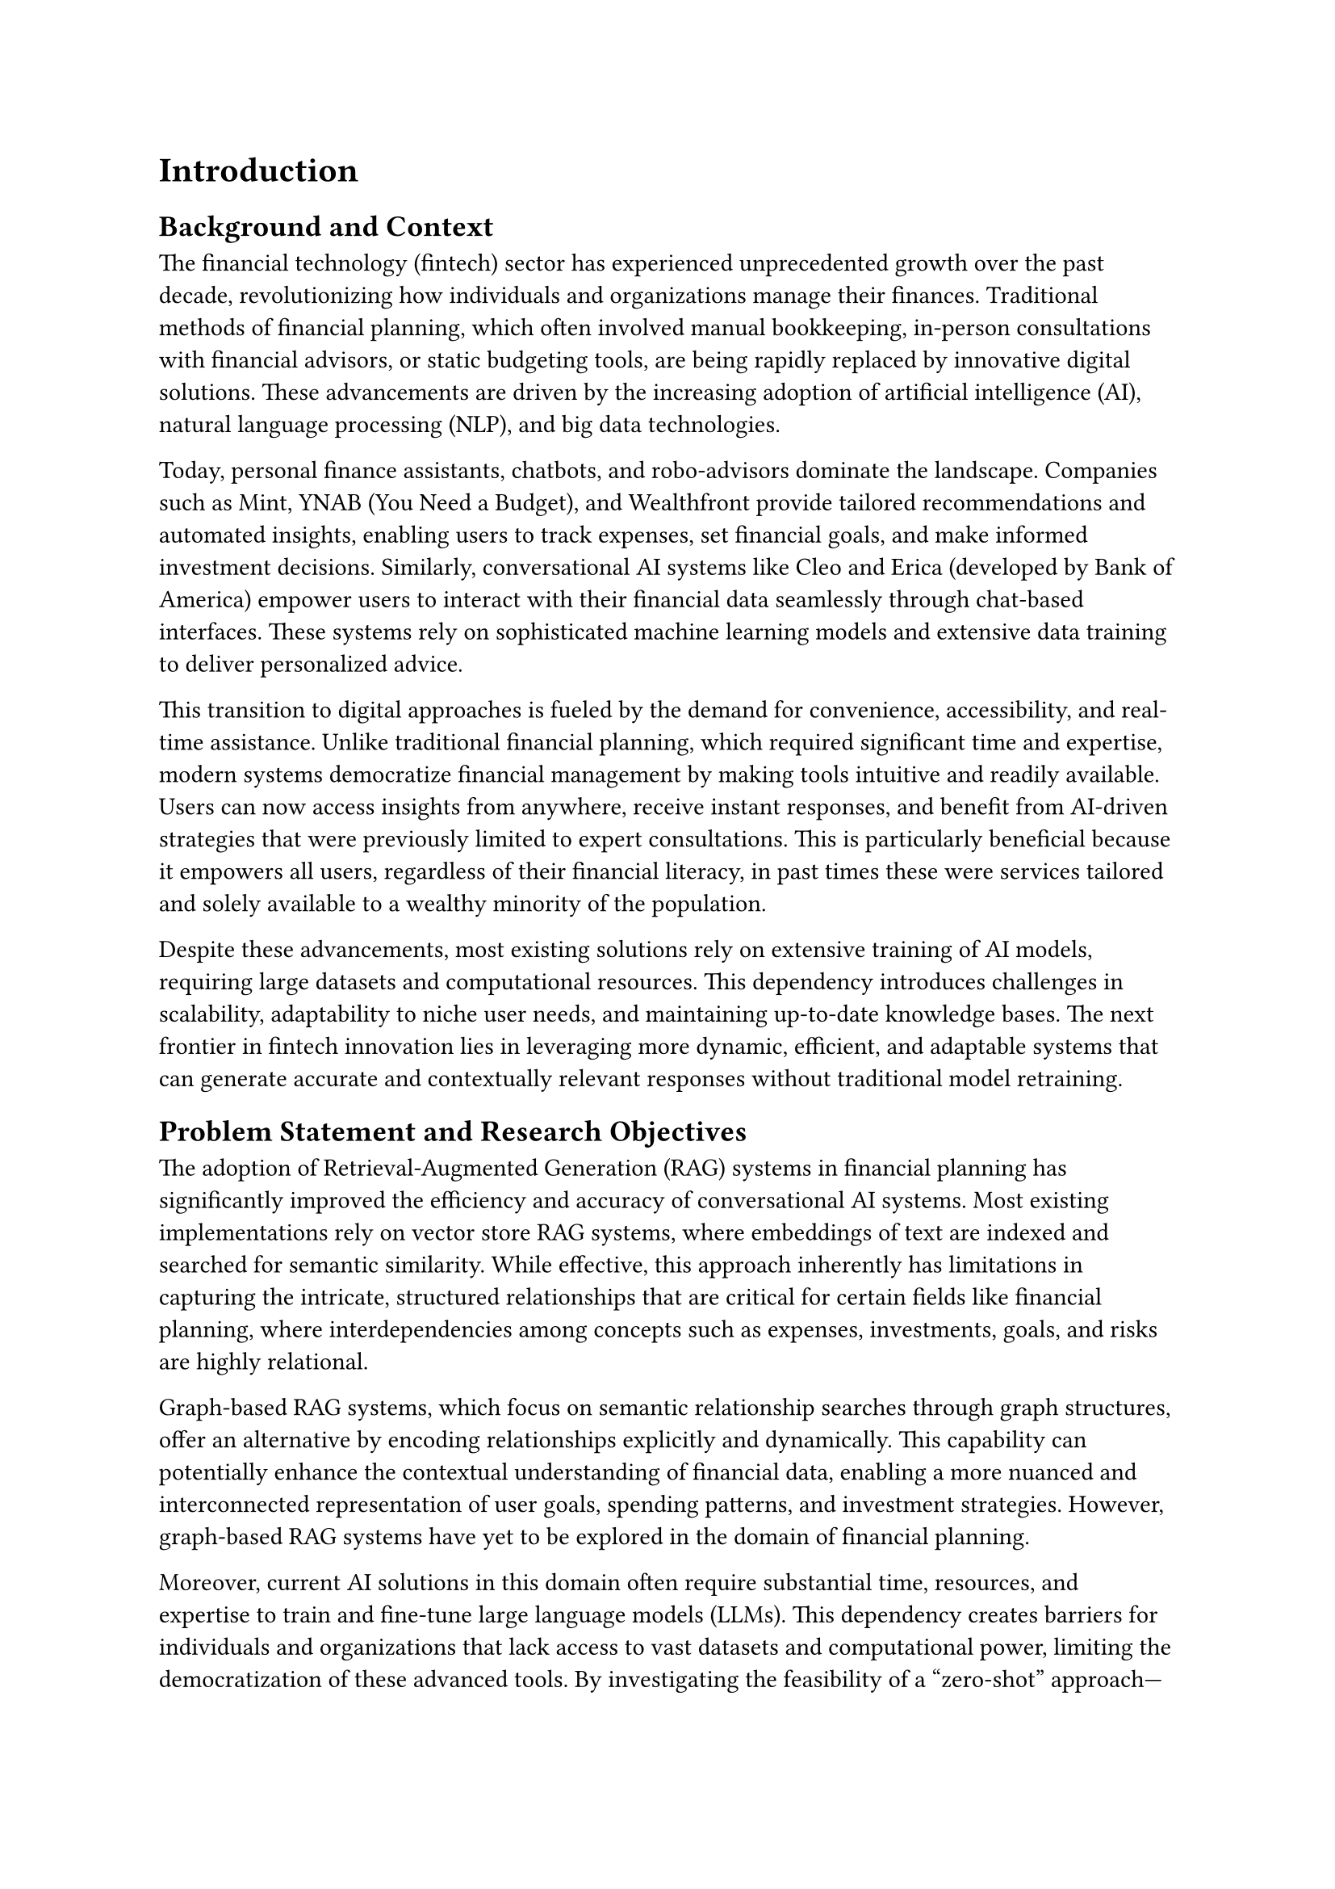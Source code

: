 = Introduction

== Background and Context

The financial technology (fintech) sector has experienced unprecedented growth over the past decade, revolutionizing how individuals and organizations manage their finances. Traditional methods of financial planning, which often involved manual bookkeeping, in-person consultations with financial advisors, or static budgeting tools, are being rapidly replaced by innovative digital solutions. These advancements are driven by the increasing adoption of artificial intelligence (AI), natural language processing (NLP), and big data technologies.

Today, personal finance assistants, chatbots, and robo-advisors dominate the landscape. Companies such as Mint, YNAB (You Need a Budget), and Wealthfront provide tailored recommendations and automated insights, enabling users to track expenses, set financial goals, and make informed investment decisions. Similarly, conversational AI systems like Cleo and Erica (developed by Bank of America) empower users to interact with their financial data seamlessly through chat-based interfaces. These systems rely on sophisticated machine learning models and extensive data training to deliver personalized advice.

This transition to digital approaches is fueled by the demand for convenience, accessibility, and real-time assistance. Unlike traditional financial planning, which required significant time and expertise, modern systems democratize financial management by making tools intuitive and readily available. Users can now access insights from anywhere, receive instant responses, and benefit from AI-driven strategies that were previously limited to expert consultations. This is particularly beneficial because it empowers all users, regardless of their financial literacy, in past times these were services tailored and solely available to a wealthy minority of the population.

Despite these advancements, most existing solutions rely on extensive training of AI models, requiring large datasets and computational resources. This dependency introduces challenges in scalability, adaptability to niche user needs, and maintaining up-to-date knowledge bases. The next frontier in fintech innovation lies in leveraging more dynamic, efficient, and adaptable systems that can generate accurate and contextually relevant responses without traditional model retraining.

== Problem Statement and Research Objectives

The adoption of Retrieval-Augmented Generation (RAG) systems in financial planning has significantly improved the efficiency and accuracy of conversational AI systems. Most existing implementations rely on vector store RAG systems, where embeddings of text are indexed and searched for semantic similarity. While effective, this approach inherently has limitations in capturing the intricate, structured relationships that are critical for certain fields like financial planning, where interdependencies among concepts such as expenses, investments, goals, and risks are highly relational.

Graph-based RAG systems, which focus on semantic relationship searches through graph structures, offer an alternative by encoding relationships explicitly and dynamically. This capability can potentially enhance the contextual understanding of financial data, enabling a more nuanced and interconnected representation of user goals, spending patterns, and investment strategies. However, graph-based RAG systems have yet to be explored in the domain of financial planning.

Moreover, current AI solutions in this domain often require substantial time, resources, and expertise to train and fine-tune large language models (LLMs). This dependency creates barriers for individuals and organizations that lack access to vast datasets and computational power, limiting the democratization of these advanced tools. By investigating the feasibility of a “zero-shot” approach—relying solely on prompt tuning without model retraining—this research aims to reduce these barriers and make financial planner chatbots more accessible and affordable.

This thesis addresses the gap by introducing a graph-based RAG system for financial planning and exploring how a prompt-tuning approach can perform in this context. The findings are expected to contribute to the development of practical, cost-effective AI tools that are truly available to a broader audience while exploring the unique advantages that graph structures may bring to this domain.

The primary objective of this thesis is to design and evaluate a financial planner chatbot based on a graph RAG system, using only prompt tuning to generate meaningful outputs. Secondary objectives include:
	1.	Assessing the performance of the graph RAG system compared to vector-based RAG systems in providing relevant and accurate financial recommendations.
	2.	Exploring the usability and practicality of a zero-shot approach in real-world applications.
	3.	Identifying the advantages and constraints of graph-based semantic search in capturing financial relationships.

By addressing these objectives, this research seeks to contribute to the broader field of AI in fintech, offering insights into the applicability of graph-based RAG systems and the potential of zero-shot methods to make AI solutions more accessible and impactful.

== Scope and Delimitations

This research focuses on designing and evaluating a financial planner chatbot using a graph-based Retrieval-Augmented Generation (RAG) system, relying exclusively on a “zero-shot” prompt-tuning approach. While the techniques explored in this study may eventually prove useful for developing generic domain-specific chatbots, the primary focus is limited to the financial planning domain. The scope does not extend to creating a generalized framework for graph-based chatbots, nor will this research address the implementation of RAG systems using alternative architectures such as vector-based approaches, as these are extensively covered in existing literature.

Instead, this work embraces an exploratory approach, experimenting with various techniques and configurations necessary for the system’s development. This includes:
	•	Investigating different methods for graph search to improve semantic relationship retrieval.
	•	Exploring prompt configurations and tuning strategies to enhance the chatbot’s response quality.
	•	Experimenting with answer-generation techniques tailored to the financial planning context.

The research adopts a “free-for-all” methodology, allowing for flexibility in testing and integrating different approaches, tools, and algorithms as required to achieve the project’s objectives. However, the study will remain strictly within the boundaries of graph-based RAG systems and will not delve into unrelated technologies or frameworks.

By maintaining this focus, the research aims to deliver targeted insights into the application of graph RAG systems for financial planning, without attempting to generalize findings beyond the specified domain or architecture.

== Research Questions

This research seeks to explore the potential of a graph-based Retrieval-Augmented Generation (RAG) system for financial planning by addressing the following key questions:
	1.	Graph RAG System Effectiveness
        -	How effectively can a graph RAG system capture the semantic relationships necessary for delivering personalized and contextually accurate financial advice?
	2.	Zero-Shot Prompt-Tuning Feasibility
        -	Can a zero-shot prompt-tuning approach generate meaningful and accurate financial recommendations without requiring extensive model training?
	3.	Comparison with Vector-Based RAG Systems
        -	How does the performance of a graph-based RAG system compare to that of vector-based systems in terms of relevance, contextual understanding, and adaptability within the financial planning domain?
	4.	System Practicality and Scalability
        -	What are the practical advantages, limitations, and potential challenges of using a graph RAG system for real-world financial planning applications?

These questions guide the exploration and evaluation of the proposed chatbot, helping to identify both its technical potential and its practical implications.

== Methodology

This study was carried out in two main stages: research and system design and development. Each stage played a crucial role in the realization of a financial planner chatbot based on a graph-based Retrieval-Augmented Generation (RAG) system, ensuring both theoretical grounding and practical implementation.

=== Research

The research phase comprised two primary objectives:
	1.	Survey of Graph-Based RAG Systems
To understand the underlying principles and methodologies for implementing a graph-based RAG system, an extensive review of relevant academic literature was conducted. Papers discussing techniques for retrieval, indexing, and answer generation within graph-based architectures were critically analyzed. This was essential to gain a comprehensive understanding of existing approaches and their applicability to constructing the proposed system.
	2.	Review of Fintech Chatbot Systems
A secondary review focused on exploring existing works in the domain of fintech chatbots, particularly those employing RAG systems. This inquiry provided valuable insights into how domain-specific challenges—such as contextual relevance, user intent understanding, and financial data representation—were tackled. The findings from this review informed design decisions tailored to the financial planning domain.

These two research streams ensured that the system design was grounded in established techniques while addressing the unique requirements of the target application.

=== System Design and Development

The system was implemented in several phases, each addressing distinct components required for the chatbot’s functionality.
	1.	Knowledge Extraction
Tools and libraries such as LangChain, Beautiful Soup, and APIs from Gemini and OpenAI were used to extract financial planning knowledge from various web sources. Information was processed into a graph structure with nodes and edges, where both contained textual notations. For example:
        -	Node: "CAR LEASE"
        -	Edge: "IS A SOURCE OF"
        -	Target Node: "DEBT"
Additionally, the graph captured multiple relationships per node, as illustrated by:
        -	"CAR LEASE" -> "REQUIRES" -> "MONTHLY PAYMENTS".
The graph structure was stored in Neo4j, while the embedded representations of textual content were stored in a vector database using MongoDB. This dual representation allowed for flexibility in retrieval strategies.
	2.	Knowledge Retrieval
The primary focus was on retrieving knowledge from the graph embeddings rather than the graph structure itself. Techniques such as k-means clustering and cosine similarity were employed to identify relevant nodes and edges. These methods enabled efficient retrieval of semantically similar data points based on user queries.
	3.	Subgraph Extraction
Retrieved nodes and edges formed the basis for constructing a subgraph, representing the subset of information most relevant to a given query. Several techniques for subgraph extraction were explored, which will be elaborated upon in subsequent sections.
	4.	Answer Generation
The extracted subgraph was processed to generate natural language responses. This was accomplished using the Gemini API, leveraging various models to transform structured graph data into coherent and contextually appropriate outputs.
	5.	Evaluation and Testing
To assess the performance of the chatbot, a set of handcrafted queries covering diverse financial scenarios was created. The system’s responses were compared against those from other systems and general-purpose models. Evaluation was based on the following metrics:
        -	Accuracy: The correctness of the information provided relative to the query.
        -	Factual Correctness: Whether the response aligned with verified financial knowledge.
        -	Efficiency: The speed and computational cost of generating a response.
        -	Robustness: The system’s ability to handle ambiguous or incomplete queries.

This methodological framework ensured a systematic exploration and implementation of the proposed graph-based RAG system, providing a basis for both technical and practical contributions to the field of financial planning.

== Structure of the Thesis

This thesis is organized into several chapters, each addressing a specific aspect of the research process and contributing to the overall goal of developing a financial planner chatbot based on a graph-based Retrieval-Augmented Generation (RAG) system. The structure is as follows:
	-	Chapter 1: Introduction
The introduction provides an overview of the research, including the background, problem statement, research objectives, and motivation for the study. It also outlines the scope and delimitations of the work, and presents the research questions and hypotheses guiding the study.
	-	Chapter 2: Literature Review
This chapter reviews relevant literature in the areas of fintech chatbots, RAG systems, and graph-based knowledge representations. It includes a discussion of existing approaches to chatbot development in the financial planning domain and surveys different techniques for graph-based RAG systems, providing the foundation for the research.
	-	Chapter 3: Methodology
The methodology chapter describes the research design and methods employed to build the proposed financial planner chatbot. It includes a detailed explanation of the data collection and preprocessing steps, the design and development of the system, the retrieval techniques used, and the natural language generation process. The evaluation strategy and performance metrics are also outlined in this chapter.
	-	Chapter 4: System Architecture and Implementation
This chapter provides a detailed description of the system architecture, including the components involved in knowledge extraction, graph construction, retrieval, and natural language generation. The implementation process is also discussed, with specific attention to the tools, frameworks, and databases used to develop the system.
	-	Chapter 5: Evaluation and Results
In this chapter, the results of the system’s evaluation are presented. The performance of the chatbot is assessed based on various metrics such as accuracy, efficiency, and robustness. The findings from the evaluation experiments are discussed in detail, and the implications of the results are analyzed.
	-	Chapter 6: Conclusion and Future Work
The conclusion chapter summarizes the key findings of the research, reflects on the contribution of the work, and discusses its limitations.-It also suggests potential avenues for future research, including improvements to the system and further applications of graph-based RAG approaches in other domains.